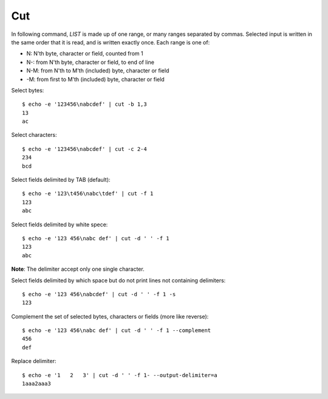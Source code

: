 Cut
---

In following command, *LIST* is made up of one range, or many ranges separated
by commas. Selected input is written in the same order that it is read, and is
written exactly once. Each range is one of:

-   N: N'th byte, character or field, counted from 1

-   N-: from N'th byte, character or field, to end of line

-   N-M: from N'th to M'th (included) byte, character or field

-   -M: from first to M'th (included) byte, character or field


Select bytes:

::

    $ echo -e '123456\nabcdef' | cut -b 1,3
    13
    ac

Select characters:

::

    $ echo -e '123456\nabcdef' | cut -c 2-4
    234
    bcd

Select fields delimited by TAB (default):

::

    $ echo -e '123\t456\nabc\tdef' | cut -f 1
    123
    abc

Select fields delimited by white spece:

::

    $ echo -e '123 456\nabc def' | cut -d ' ' -f 1
    123
    abc

**Note**: The delimiter accept only one single character.

Select fields delimited by which space but do not print lines not containing
delimiters:

::

    $ echo -e '123 456\nabcdef' | cut -d ' ' -f 1 -s
    123

Complement the set of selected bytes, characters or fields (more like reverse):

::

    $ echo -e '123 456\nabc def' | cut -d ' ' -f 1 --complement
    456
    def

Replace delimiter:

::

    $ echo -e '1   2   3' | cut -d ' ' -f 1- --output-delimiter=a
    1aaa2aaa3

